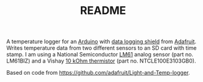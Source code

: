 #+TITLE: README
#+OPTIONS: num:nil toc:nil

A temperature logger for an [[http://www.arduino.cc/][Arduino]] with [[http://www.adafruit.com/index.php?main_page=product_info&products_id=243][data logging shield]] from
[[http://www.adafruit.com][Adafruit]].  Writes temperature data from two different sensors to an SD
card with time stamp.  I am using a National Semiconductor [[http://www.national.com/mpf/LM/LM61.html][LM61]] analog
sensor (part no. LM61BIZ) and a Vishay [[http://www.vishay.com/thermistors/list/product-29049][10 kOhm thermistor]] (part
no. NTCLE100E3103GB0).

Based on code from [[https://github.com/adafruit/Light-and-Temp-logger]].
